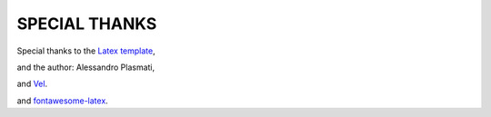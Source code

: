 SPECIAL THANKS
==============

Special thanks to the `Latex template <http://www.latextemplates.com/template/freeman-cv>`_, 

and the author: Alessandro Plasmati, 

and `Vel <mailto:vel@latextemplates.com>`_. 

and `fontawesome-latex <https://github.com/xdanaux/fontawesome-latex>`_. 

